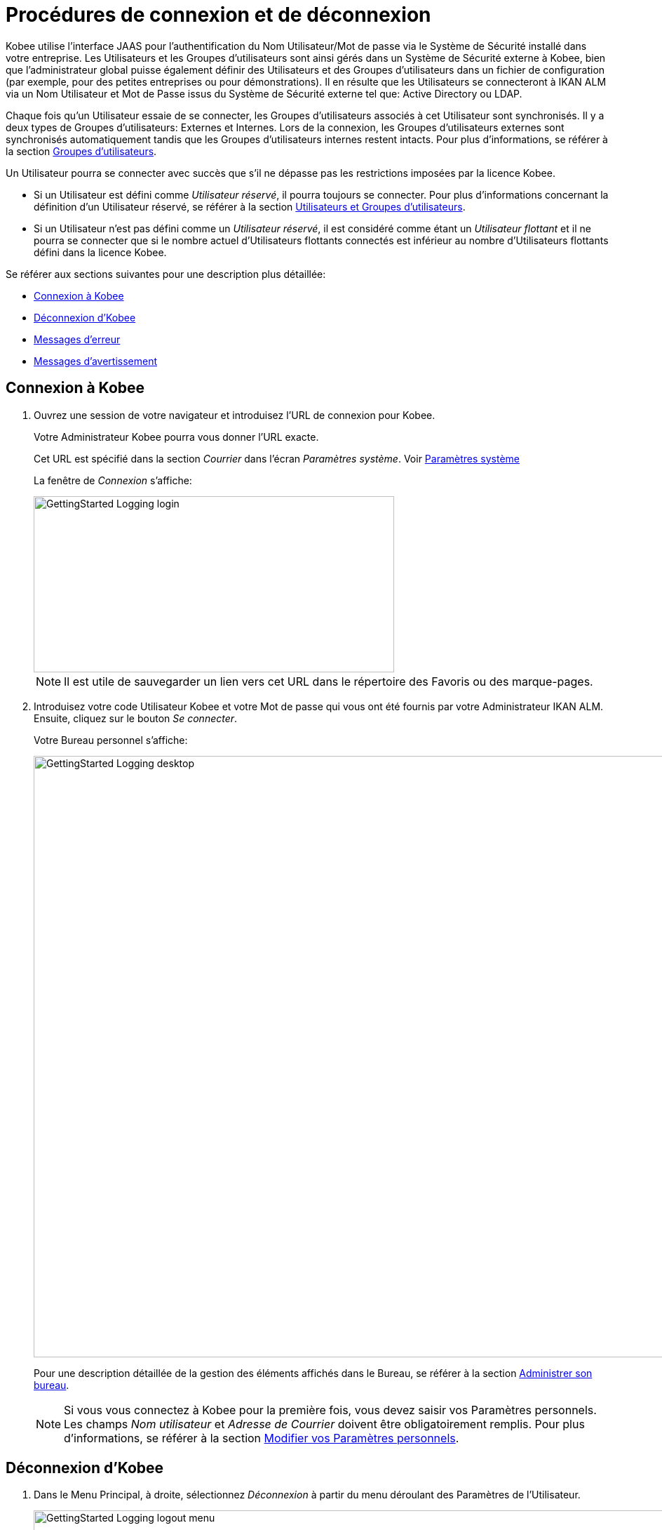 // The imagesdir attribute is only needed to display images during offline editing. Antora neglects the attribute.
:imagesdir: ../images

= Procédures de connexion et de déconnexion

Kobee utilise l`'interface JAAS pour l`'authentification du Nom Utilisateur/Mot de passe via le Système de Sécurité installé dans votre entreprise.
Les Utilisateurs et les Groupes d`'utilisateurs sont ainsi gérés dans un Système de Sécurité externe à Kobee, bien que l`'administrateur global puisse également définir des Utilisateurs et des Groupes d`'utilisateurs dans un fichier de configuration (par exemple, pour des petites entreprises ou pour démonstrations). Il en résulte que les Utilisateurs se connecteront à IKAN ALM via un Nom Utilisateur et Mot de Passe issus du Système de Sécurité externe tel que: Active Directory ou LDAP.

Chaque fois qu`'un Utilisateur essaie de se connecter, les Groupes d`'utilisateurs associés à cet Utilisateur sont synchronisés.
Il y a deux types de Groupes d`'utilisateurs: Externes et Internes.
Lors de la connexion, les Groupes d`'utilisateurs externes sont synchronisés automatiquement tandis que les Groupes d`'utilisateurs internes restent intacts.
Pour plus d`'informations, se référer à la section <<GlobAdm_UsersGroups.adoc#_globadm_usersgroups_groups,Groupes d`'utilisateurs>>.

Un Utilisateur pourra se connecter avec succès que s`'il ne dépasse pas les restrictions imposées par la licence Kobee.

* Si un Utilisateur est défini comme __Utilisateur réservé__, il pourra toujours se connecter. Pour plus d`'informations concernant la définition d`'un Utilisateur réservé, se référer à la section <<GlobAdm_UsersGroups.adoc#_globadm_usersgroups_users,Utilisateurs et Groupes d`'utilisateurs>>.
* Si un Utilisateur n`'est pas défini comme un __Utilisateur réservé__, il est considéré comme étant un __Utilisateur flottant __et il ne pourra se connecter que si le nombre actuel d`'Utilisateurs flottants connectés est inférieur au nombre d`'Utilisateurs flottants défini dans la licence Kobee.


Se référer aux sections suivantes pour une description plus détaillée:

* <<Logon.adoc#_ploggingin,Connexion à Kobee>>
* <<Logon.adoc#_ploggingout,Déconnexion d`'Kobee>>
* <<Logon.adoc#_desktop_errormessages,Messages d`'erreur>>
* <<Logon.adoc#_desktop_warningmessages,Messages d`'avertissement>>

[[_ploggingin]]
== Connexion à Kobee
(((Kobee ,Connexion à IKAN ALM)))  (((Connexion à IKAN ALM))) 

. Ouvrez une session de votre navigateur et introduisez l`'URL de connexion pour Kobee.
+
Votre Administrateur Kobee pourra vous donner l`'URL exacte.
+
Cet URL est spécifié dans la section _Courrier_ dans l'écran _Paramètres système_. Voir <<GlobAdm_System.adoc#_globadm_system,Paramètres système>>
+
La fenêtre de _Connexion_ s`'affiche:
+
image::GettingStarted-Logging-login.png[,514,251]
+

[NOTE]
====
Il est utile de sauvegarder un lien vers cet URL dans le répertoire des Favoris ou des marque-pages.
====
. Introduisez votre code Utilisateur Kobee et votre Mot de passe qui vous ont été fournis par votre Administrateur IKAN ALM. Ensuite, cliquez sur le bouton __Se connecter__.
+
Votre Bureau personnel s`'affiche:
+
image::GettingStarted-Logging-desktop.png[,1140,857]
+
Pour une description détaillée de la gestion des éléments affichés dans le Bureau, se référer à la section <<Desktop_ManageDesktop.adoc#_desktop_managedesktop,Administrer son bureau>>.
+

[NOTE]
====
Si vous vous connectez à Kobee pour la première fois, vous devez saisir vos Paramètres personnels.
Les champs _Nom
utilisateur_ et _Adresse de Courrier_ doivent être obligatoirement remplis.
Pour plus d`'informations, se référer à la section <<Desktop_PersonalSettings.adoc#_desktop_personalsettings,Modifier vos Paramètres personnels>>.
====

[[_ploggingout]]
== Déconnexion d`'Kobee 
(((Kobee ,Déconnexion)))  (((Déconnexion de IKAN ALM))) 

. Dans le Menu Principal, à droite, sélectionnez _Déconnexion_ à partir du menu déroulant des Paramètres de l'Utilisateur.
+
image::GettingStarted-Logging-logout-menu.png[,1004,115]
+
La fenêtre suivante s`'affiche:
+
image::GettingStarted-Logging-logout.png[,510,250]
+
. Vous pouvez maintenant établir une nouvelle connexion à Kobee ou fermer votre fenêtre de navigateur.
+

[NOTE]
====
Les Utilisateurs ayant des droits d'Administration globale trouveront cette option d'installation sur l'écran __À propos de__.
Pour accéder à cette option, sélectionnez _À propos de_ à partir du menu déroulant _Aide_ à droite dans le Menu Principal.
====


[[_cjhbjaja]]
== Installer une Nouvelle Licence 
(((Licence ,Installer)))  (((Kobee ,Installer une nouvelle licence))) 

Si, lors de la connexion à Kobee, aucune licence valide n`'est trouvée, un erreur de message s`'affiche et le lien _Installer une nouvelle licence_ sera disponible.

[NOTE]
====
Cette option d`'installation est également disponible sur l`'écran __À propos de__.
====
. Cliquez sur le lien __Installer une nouvelle licence__.
+
La fenêtre suivante s`'affiche:
+
image::GettingStarted-Logging-license-install.png[,612,191]
+
. Sélectionnez le fichier de licence (alm_license.lic) en utilisant le bouton __Choisir un fichier__.
+
Votre Administrateur Kobee pourra vous donner le nom exact du fichier et l`'endroit où il se trouve.
. Cliquez sur le bouton __Submit__.
+
Quand la licence est acceptée, la fenêtre suivante s`'affiche:
+
image::GettingStarted-Logging-license-success.png[,1175,561]
+
Si la licence n`'est pas acceptée, le message d`'erreur suivant s`'affiche:
+
image::GettingStarted-Logging-license-invalid.png[,469,254]
+
Il s`'agira probablement d`'un fichier de licence corrompu (ou d`'un fichier qui ne contient pas de licence Kobee) ou d`'un fichier de licence contenant une licence expirée.
Contactez votre Administrateur Kobee ou votre vendeur IKAN ALM pour obtenir un nouveau fichier de licence.
+
. Maintenant vous pouvez vous connecter à Kobee.
+
<<Logon.adoc#_ploggingin,Connexion à Kobee>>


[[_desktop_errormessages]]
== Messages d`'erreur

Si une erreur se produit lors de la connexion à Kobee, un des messages d`'erreur suivants peut s`'afficher.
Référez-vous au tableau ci-dessous pour trouver la solution adéquate:

[cols="1,1", frame="topbot", options="header"]
|===
| Message d`'erreur
| Solution

|`Votre licence n'est pas valide`
|Aucune licence Kobee n`'est installée.
Installez une licence suivant les instructions décrites dans la section <<Logon.adoc#_cjhbjaja,Installer une Nouvelle Licence>>.

|`Votre licence a expiré`
|La licence Kobee a expiré.

Contactez votre vendeur Kobee pour obtenir une nouvelle licence.

|`Le nombre maximum d'Utilisateurs flottants connectés (x) est atteint`.

x= le nombre d`'Utilisateurs flottants spécifié dans votre licence
a|* Attendez et ré-essayez jusqu`'au moment où un des Utilisateurs flottants connectés se sera déconnecté d`'Kobee
+
ou
* Contactez votre vendeur Kobee pour étendre le nombre total d`'Utilisateurs flottants spécifié dans la licence.

|`Il y a plus d'Utilisateurs réservés actifs(x) dans la base de données que dans la licence (y)`.

x = le nombre d'Utilisateurs réservés spécifié dans Kobee

y= le nombre d'Utilisateurs réservés spécifié dans la licence
|Le nombre d'Utilisateurs réservés définis dans Kobee dépasse le nombre d'Utilisateurs réservés permis dans la licence.
Contactez votre vendeur Kobee.

|`Il y a trop de machines définies (x) dans la base de données pour la licence (y)`.

x = le nombre de machines définies dans Kobee

y= le nombre de machines nommées définies dans la licence
|Le nombre de machines définies dans Kobee dépasse le nombre de machines nommées permis dans la licence.
Contactez votre vendeur Kobee.
|===

[[_desktop_warningmessages]]
== Messages d`'avertissement

Lors de la connexion à Kobee, un des messages d`'avertissement suivants peut s`'afficher.
Référez-vous au tableau ci-dessous pour trouver la solution adéquate:

[cols="1,1", frame="topbot", options="header"]
|===
| Message d`'avertissement
| Solution

|``Votre licence expirera dans (x) jour(s)``.
x= entre 14 et 0 jours
|Votre licence Kobee va bientôt expirer.
Contactez votre vendeur Kobee.
|===
